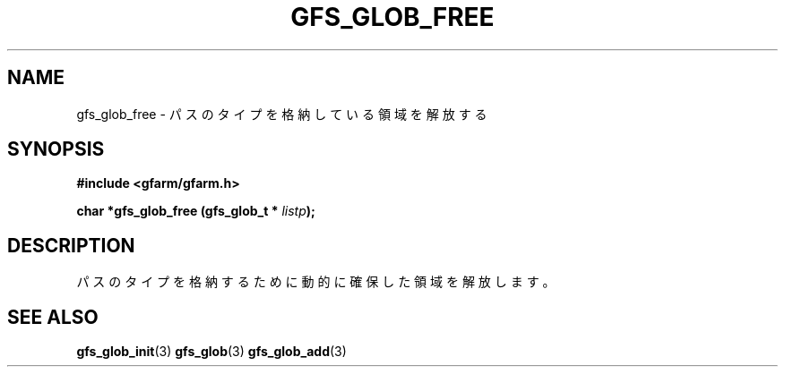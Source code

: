 .\" This manpage has been automatically generated by docbook2man 
.\" from a DocBook document.  This tool can be found at:
.\" <http://shell.ipoline.com/~elmert/comp/docbook2X/> 
.\" Please send any bug reports, improvements, comments, patches, 
.\" etc. to Steve Cheng <steve@ggi-project.org>.
.TH "GFS_GLOB_FREE" "3" "02 September 2003" "Gfarm" ""
.SH NAME
gfs_glob_free \- パスのタイプを格納している領域を解放する
.SH SYNOPSIS
.sp
\fB#include <gfarm/gfarm.h>
.sp
char *gfs_glob_free (gfs_glob_t * \fIlistp\fB);
\fR
.SH "DESCRIPTION"
.PP
パスのタイプを格納するために動的に確保した領域を解放します。
.SH "SEE ALSO"
.PP
\fBgfs_glob_init\fR(3)
\fBgfs_glob\fR(3)
\fBgfs_glob_add\fR(3)
